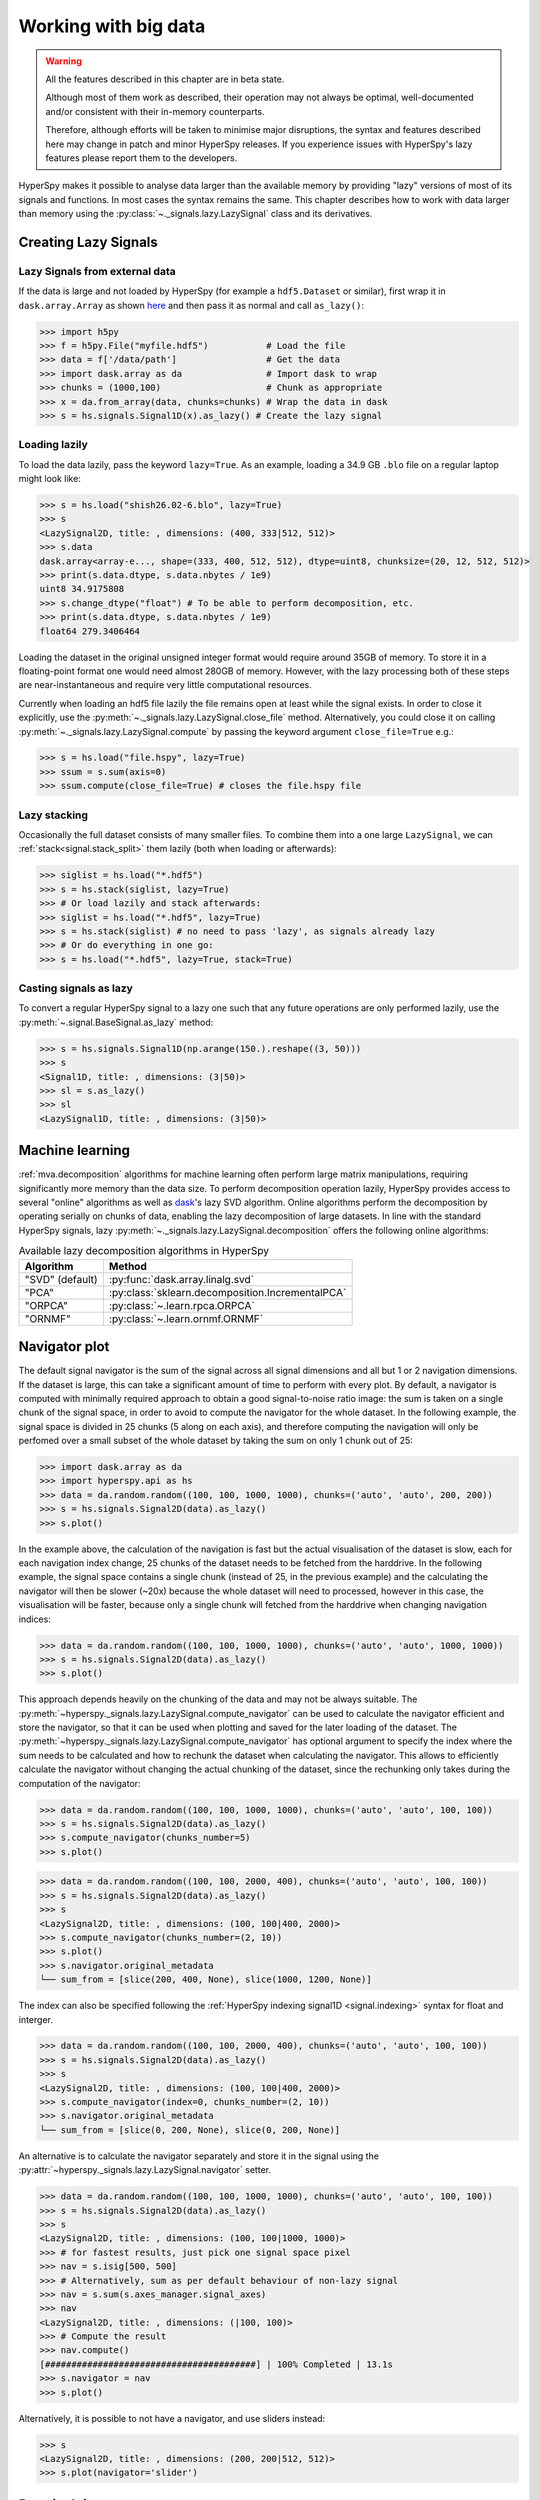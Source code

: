 .. _big-data-label:

Working with big data
*********************

.. warning:: All the features described in this chapter are in beta state.

   Although most of them work as described, their operation may not always
   be optimal, well-documented and/or consistent with their in-memory counterparts.

   Therefore, although efforts will be taken to minimise major disruptions,
   the syntax and features described here may change in patch and minor
   HyperSpy releases. If you experience issues with HyperSpy's lazy features
   please report them to the developers.

.. versionadded:: 1.2

HyperSpy makes it possible to analyse data larger than the available memory by
providing "lazy" versions of most of its signals and functions. In most cases
the syntax remains the same. This chapter describes how to work with data
larger than memory using the :py:class:`~._signals.lazy.LazySignal` class and
its derivatives.


Creating Lazy Signals
---------------------

Lazy Signals from external data
^^^^^^^^^^^^^^^^^^^^^^^^^^^^^^^

If the data is large and not loaded by HyperSpy (for example a ``hdf5.Dataset``
or similar), first wrap it in ``dask.array.Array`` as shown `here
<https://dask.readthedocs.io/en/latest/array-creation.html>`_ and then pass it
as normal and call ``as_lazy()``:

.. code-block:: python

    >>> import h5py
    >>> f = h5py.File("myfile.hdf5")           # Load the file
    >>> data = f['/data/path']                 # Get the data
    >>> import dask.array as da                # Import dask to wrap
    >>> chunks = (1000,100)                    # Chunk as appropriate
    >>> x = da.from_array(data, chunks=chunks) # Wrap the data in dask
    >>> s = hs.signals.Signal1D(x).as_lazy() # Create the lazy signal


Loading lazily
^^^^^^^^^^^^^^

To load the data lazily, pass the keyword ``lazy=True``.  As an example,
loading a 34.9 GB ``.blo`` file on a regular laptop might look like:

.. code-block:: python

    >>> s = hs.load("shish26.02-6.blo", lazy=True)
    >>> s
    <LazySignal2D, title: , dimensions: (400, 333|512, 512)>
    >>> s.data
    dask.array<array-e..., shape=(333, 400, 512, 512), dtype=uint8, chunksize=(20, 12, 512, 512)>
    >>> print(s.data.dtype, s.data.nbytes / 1e9)
    uint8 34.9175808
    >>> s.change_dtype("float") # To be able to perform decomposition, etc.
    >>> print(s.data.dtype, s.data.nbytes / 1e9)
    float64 279.3406464

Loading the dataset in the original unsigned integer format would require
around 35GB of memory. To store it in a floating-point format one would need
almost 280GB of memory. However, with the lazy processing both of these steps
are near-instantaneous and require very little computational resources.

.. versionadded:: 1.4
    :py:meth:`~._signals.lazy.LazySignal.close_file`

Currently when loading an hdf5 file lazily the file remains open at
least while the signal exists. In order to close it explicitly, use the
:py:meth:`~._signals.lazy.LazySignal.close_file` method. Alternatively,
you could close it on calling :py:meth:`~._signals.lazy.LazySignal.compute`
by passing the keyword argument ``close_file=True`` e.g.:

.. code-block:: python

    >>> s = hs.load("file.hspy", lazy=True)
    >>> ssum = s.sum(axis=0)
    >>> ssum.compute(close_file=True) # closes the file.hspy file


Lazy stacking
^^^^^^^^^^^^^

Occasionally the full dataset consists of many smaller files. To combine them
into a one large ``LazySignal``, we can :ref:`stack<signal.stack_split>` them
lazily (both when loading or afterwards):

.. code-block:: python

    >>> siglist = hs.load("*.hdf5")
    >>> s = hs.stack(siglist, lazy=True)
    >>> # Or load lazily and stack afterwards:
    >>> siglist = hs.load("*.hdf5", lazy=True)
    >>> s = hs.stack(siglist) # no need to pass 'lazy', as signals already lazy
    >>> # Or do everything in one go:
    >>> s = hs.load("*.hdf5", lazy=True, stack=True)

Casting signals as lazy
^^^^^^^^^^^^^^^^^^^^^^^

To convert a regular HyperSpy signal to a lazy one such that any future
operations are only performed lazily, use the
:py:meth:`~.signal.BaseSignal.as_lazy` method:

.. code-block:: python

    >>> s = hs.signals.Signal1D(np.arange(150.).reshape((3, 50)))
    >>> s
    <Signal1D, title: , dimensions: (3|50)>
    >>> sl = s.as_lazy()
    >>> sl
    <LazySignal1D, title: , dimensions: (3|50)>


.. _big_data.decomposition:

Machine learning
----------------

:ref:`mva.decomposition` algorithms for machine learning often perform
large matrix manipulations, requiring significantly more memory than the data size.
To perform decomposition operation lazily, HyperSpy provides access to several "online"
algorithms  as well as `dask <https://dask.pydata.org/>`_'s lazy SVD algorithm.
Online algorithms perform the decomposition by operating serially on chunks of
data, enabling the lazy decomposition of large datasets. In line with the
standard HyperSpy signals, lazy :py:meth:`~._signals.lazy.LazySignal.decomposition`
offers the following online algorithms:

.. _lazy_decomposition-table:

.. table:: Available lazy decomposition algorithms in HyperSpy

   +--------------------------+----------------------------------------------------------------+
   | Algorithm                | Method                                                         |
   +==========================+================================================================+
   | "SVD" (default)          | :py:func:`dask.array.linalg.svd`                               |
   +--------------------------+----------------------------------------------------------------+
   | "PCA"                    | :py:class:`sklearn.decomposition.IncrementalPCA`               |
   +--------------------------+----------------------------------------------------------------+
   | "ORPCA"                  | :py:class:`~.learn.rpca.ORPCA`                                 |
   +--------------------------+----------------------------------------------------------------+
   | "ORNMF"                  | :py:class:`~.learn.ornmf.ORNMF`                                |
   +--------------------------+----------------------------------------------------------------+

.. seealso::

  :py:meth:`~.learn.mva.MVA.decomposition` for more details on decomposition
  with non-lazy signals.


Navigator plot
--------------

The default signal navigator is the sum of the signal across all signal
dimensions and all but 1 or 2 navigation dimensions. If the dataset is large,
this can take a significant amount of time to perform with every plot.
By default, a navigator is computed with minimally required approach to obtain
a good signal-to-noise ratio image: the sum is taken on a single chunk of the
signal space, in order to avoid to compute the navigator for the whole dataset.
In the following example, the signal space is divided in 25 chunks (5 along on
each axis), and therefore computing the navigation will only be perfomed over
a small subset of the whole dataset by taking the sum on only 1 chunk out
of 25:

.. code-block:: python

    >>> import dask.array as da
    >>> import hyperspy.api as hs
    >>> data = da.random.random((100, 100, 1000, 1000), chunks=('auto', 'auto', 200, 200))
    >>> s = hs.signals.Signal2D(data).as_lazy()
    >>> s.plot()

In the example above, the calculation of the navigation is fast but the actual
visualisation of the dataset is slow, each for each navigation index change,
25 chunks of the dataset needs to be fetched from the harddrive. In the
following example, the signal space contains a single chunk (instead of 25, in
the previous example) and the calculating the navigator will then be slower (~20x)
because the whole dataset will need to processed, however in this case, the
visualisation will be faster, because only a single chunk will fetched from the
harddrive when changing navigation indices:

.. code-block:: python

    >>> data = da.random.random((100, 100, 1000, 1000), chunks=('auto', 'auto', 1000, 1000))
    >>> s = hs.signals.Signal2D(data).as_lazy()
    >>> s.plot()

This approach depends heavily on the chunking of the data and may not be
always suitable. The :py:meth:`~hyperspy._signals.lazy.LazySignal.compute_navigator`
can be used to calculate the navigator efficient and store the navigator, so
that it can be used when plotting and saved for the later loading of the dataset.
The :py:meth:`~hyperspy._signals.lazy.LazySignal.compute_navigator` has optional
argument to specify the index where the sum needs to be calculated and how to
rechunk the dataset when calculating the navigator. This allows to
efficiently calculate the navigator without changing the actual chunking of the
dataset, since the rechunking only takes during the computation of the navigator:

.. code-block:: python

    >>> data = da.random.random((100, 100, 1000, 1000), chunks=('auto', 'auto', 100, 100))
    >>> s = hs.signals.Signal2D(data).as_lazy()
    >>> s.compute_navigator(chunks_number=5)
    >>> s.plot()

.. code-block:: python

    >>> data = da.random.random((100, 100, 2000, 400), chunks=('auto', 'auto', 100, 100))
    >>> s = hs.signals.Signal2D(data).as_lazy()
    >>> s
    <LazySignal2D, title: , dimensions: (100, 100|400, 2000)>
    >>> s.compute_navigator(chunks_number=(2, 10))
    >>> s.plot()
    >>> s.navigator.original_metadata
    └── sum_from = [slice(200, 400, None), slice(1000, 1200, None)]

The index can also be specified following the
:ref:`HyperSpy indexing signal1D <signal.indexing>` syntax for float and
interger.

.. code-block:: python

    >>> data = da.random.random((100, 100, 2000, 400), chunks=('auto', 'auto', 100, 100))
    >>> s = hs.signals.Signal2D(data).as_lazy()
    >>> s
    <LazySignal2D, title: , dimensions: (100, 100|400, 2000)>
    >>> s.compute_navigator(index=0, chunks_number=(2, 10))
    >>> s.navigator.original_metadata
    └── sum_from = [slice(0, 200, None), slice(0, 200, None)]

An alternative is to calculate the navigator separately and store it in the
signal using the :py:attr:`~hyperspy._signals.lazy.LazySignal.navigator` setter.


.. code-block:: python

    >>> data = da.random.random((100, 100, 1000, 1000), chunks=('auto', 'auto', 100, 100))
    >>> s = hs.signals.Signal2D(data).as_lazy()
    >>> s
    <LazySignal2D, title: , dimensions: (100, 100|1000, 1000)>
    >>> # for fastest results, just pick one signal space pixel
    >>> nav = s.isig[500, 500]
    >>> # Alternatively, sum as per default behaviour of non-lazy signal
    >>> nav = s.sum(s.axes_manager.signal_axes)
    >>> nav
    <LazySignal2D, title: , dimensions: (|100, 100)>
    >>> # Compute the result
    >>> nav.compute()
    [########################################] | 100% Completed | 13.1s
    >>> s.navigator = nav
    >>> s.plot()

Alternatively, it is possible to not have a navigator, and use sliders
instead:

.. code-block:: python

    >>> s
    <LazySignal2D, title: , dimensions: (200, 200|512, 512)>
    >>> s.plot(navigator='slider')


Practical tips
--------------

Despite the limitations detailed below, most HyperSpy operations can be
performed lazily. Important points are:

Chunking
^^^^^^^^

Data saved in the HDF5 format is typically divided into smaller chunks which can be loaded separately into memory,
allowing lazy loading. Chunk size can dramatically affect the speed of various HyperSpy algorithms, so chunk size is
worth careful consideration when saving a signal. HyperSpy's default chunking sizes are probably not optimal
for a given data analysis technique. For more comprehensible documentation on chunking,
see the dask `array chunks
<https://docs.dask.org/en/latest/array-chunks.html>`_ and `best practices
<https://docs.dask.org/en/latest/array-best-practices.html>`_ docs. The chunks saved into HDF5 will
match the dask array chunks in ``s.data.chunks`` when lazy loading.
Chunk shape should follow the axes order of the numpy shape (``s.data.shape``), not the hyperspy shape.
The following example shows how to chunk one of the two navigation dimensions into smaller chunks:

.. code-block:: python

    >>> import dask.array as da
    >>> data = da.random.random((10,200,300))
    >>> data.chunksize
    (10, 200, 300)

    >>> s = hs.signals.Signal1D(data)
    >>> s # Note the reversed order of navigation dimensions
    <Signal1D, title: , dimensions: (200, 10|300)>

    >>> s.save('chunked_signal.hspy', chunks=(10, 100, 300)) # Chunking first hyperspy dimension (second array dimension)
    >>> s2 = hs.load('chunked_signal.hspy', lazy=True)
    >>> s2.data.chunksize
    (10, 100, 300)

.. versionadded:: 1.3.2

By default, HyperSpy tries to optimize the chunking for most operations. However,
it is sometimes possible to manually set a more optimal chunking manually. Therefore,
many operations take a ``rechunk`` or ``optimize`` keyword argument to disable
automatic rechunking.

.. _lazy._repr_html_:
For more recent versions of dask (dask>2021.11) when using hyperspy in a jupyter
notebook a helpful html representation is available.
.. code-block::python
    >>>    import numpy as np
    >>>    import hyperspy.api as hs
    >>>    x = np.zeros((20,20,10,10,10,))
    >>>    x = hs.signals.Signal2D(x)
    >>>    display(x)

.. figure:: images/chunks.png

This helps to visualize the chunk structure and identify axes where the chunk spans the entire
axis (bolded axes).

Computing lazy signals
^^^^^^^^^^^^^^^^^^^^^^

Upon saving lazy signals, the result of computations is stored on disk.

In order to store the lazy signal in memory (i.e. make it a normal HyperSpy
signal) it has a :py:meth:`~._signals.lazy.LazySignal.compute` method:

.. code-block:: python

    >>> s
    <LazySignal2D, title: , dimensions: (|512, 512)>
    >>> s.compute()
    [########################################] | 100% Completed |  0.1s
    >>> s
    <Signal2D, title: , dimensions: (|512, 512)>


Lazy operations that affect the axes
^^^^^^^^^^^^^^^^^^^^^^^^^^^^^^^^^^^^

When using lazy signals the computation of the data is delayed until
requested. However, the changes to the axes properties are performed
when running a given function that modfies them i.e. they are not
performed lazily. This can lead to hard to debug issues when the result
of a given function that is computed lazily depends on the value of the
axes parameters that *may have changed* before the computation is requested.
Therefore, in order to avoid such issues, it is reccomended to explicitly
compute the result of all functions that are affected by the axes
parameters. This is the reason why e.g. the result of
:py:meth:`~._signals.signal1d.Signal1D.shift1D` is not lazy.


Limitations
-----------

Most operations can be performed lazily. However, lazy operations come with
a few limitations and constraints that we detail below.

Immutable signals
^^^^^^^^^^^^^^^^^

An important limitation when using ``LazySignal`` is the inability to modify
existing data (immutability). This is a logical consequence of the DAG (tree
structure, explained in :ref:`lazy_details`), where a complete history of the
processing has to be stored to traverse later.

In fact, lazy evaluation removes the need for such operation, since only
additional tree branches are added, requiring very little resources. In
practical terms the following fails with lazy signals:

.. code-block:: python

    >>> s = hs.signals.BaseSignal([0]).as_lazy()
    >>> s += 1
    Traceback (most recent call last):
      File "<ipython-input-6-1bd1db4187be>", line 1, in <module>
        s += 1
      File "<string>", line 2, in __iadd__
      File "/home/fjd29/Python/hyperspy3/hyperspy/signal.py", line 1591, in _binary_operator_ruler
        getattr(self.data, op_name)(other)
    AttributeError: 'Array' object has no attribute '__iadd__'

However, when operating lazily there is no clear benefit to using in-place
operations. So, the operation above could be rewritten as follows:

.. code-block:: python

    >>> s = hs.signals.BaseSignal([0]).as_lazy()
    >>> s = s + 1

Or even better:

.. code-block:: python

    >>> s = hs.signals.BaseSignal([0]).as_lazy()
    >>> s1 = s + 1

Other minor differences
^^^^^^^^^^^^^^^^^^^^^^^

* **Histograms** for a ``LazySignal`` do not support ``knuth`` and ``blocks``
  binning algorithms.
* **CircleROI** sets the elements outside the ROI to ``np.nan`` instead of
  using a masked array, because ``dask`` does not support masking. As a
  convenience, ``nansum``, ``nanmean`` and other ``nan*`` signal methods were
  added to mimic the workflow as closely as possible.

.. _big_data.saving:

Saving Big Data
^^^^^^^^^^^^^^^^^

The most efficient format supported by HyperSpy to write data is the :ref:` zspy format <zspy-format>`,
mainly because it supports writing currently from concurrently from multiple threads or processes.

This also allows for smooth interaction with dask-distributed for efficient scaling.

.. _lazy_details:

Behind the scenes --technical details
-------------------------------------

Standard HyperSpy signals load the data into memory for fast access and
processing. While this behaviour gives good performance in terms of speed, it
obviously requires at least as much computer memory as the dataset, and often
twice that to store the results of subsequent computations. This can become a
significant problem when processing very large datasets on consumer-oriented
hardware.

HyperSpy offers a solution for this problem by including
:py:class:`~._signals.lazy.LazySignal` and its derivatives. The main idea of
these classes is to perform any operation (as the name suggests)
`lazily <https://en.wikipedia.org/wiki/Lazy_evaluation>`_ (delaying the
execution until the result is requested (e.g. saved, plotted)) and in a
`blocked fashion <https://en.wikipedia.org/wiki/Block_matrix>`_. This is
achieved by building a "history tree" (formally called a Directed Acyclic Graph
(DAG)) of the computations, where the original data is at the root, and any
further operations branch from it. Only when a certain branch result is
requested, the way to the root is found and evaluated in the correct sequence
on the correct blocks.

The "magic" is performed by (for the sake of simplicity) storing the data not
as ``numpy.ndarray``, but ``dask.array.Array`` (see the
`dask documentation <https://dask.readthedocs.io/en/latest/>`_). ``dask``
offers a couple of advantages:

* **Arbitrary-sized data processing is possible**. By only loading a couple of
  chunks at a time, theoretically any signal can be processed, albeit slower.
  In practice, this may be limited: (i) some operations may require certain
  chunking pattern, which may still saturate memory; (ii) many chunks should
  fit into the computer memory comfortably at the same time.
* **Loading only the required data**. If a certain part (chunk) of the data is
  not required for the final result, it will not be loaded at all, saving time
  and resources.
* **Able to extend to a distributed computing environment (clusters)**.
  :py:``dask.distributed`` (see
  `the dask documentation <https://distributed.readthedocs.io/en/latest/>`_) offers
  a straightforward way to expand the effective memory for computations to that
  of a cluster, which allows performing the operations significantly faster
  than on a single machine.
